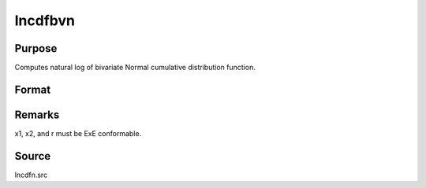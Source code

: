 
lncdfbvn
==============================================

Purpose
----------------

Computes natural log of bivariate Normal cumulative distribution function.

Format
----------------
.. function:: lncdfbvn(x1, x2, r)

    :param x1: abscissae.
    :type x1: NxK matrix

    :param x2: abscissae.
    :type x2: LxM matrix

    :param r: correlations.
    :type r: PxQ matrix

    :returns: y (*max(N,L,P) x max(K,M,Q) matrix*) :
        ln Pr(X < x1, X < x2|r)



Remarks
-------

x1, x2, and r must be ExE conformable.



Source
------

lncdfn.src

.. seealso:: Functions :func:`cdfbvn`
